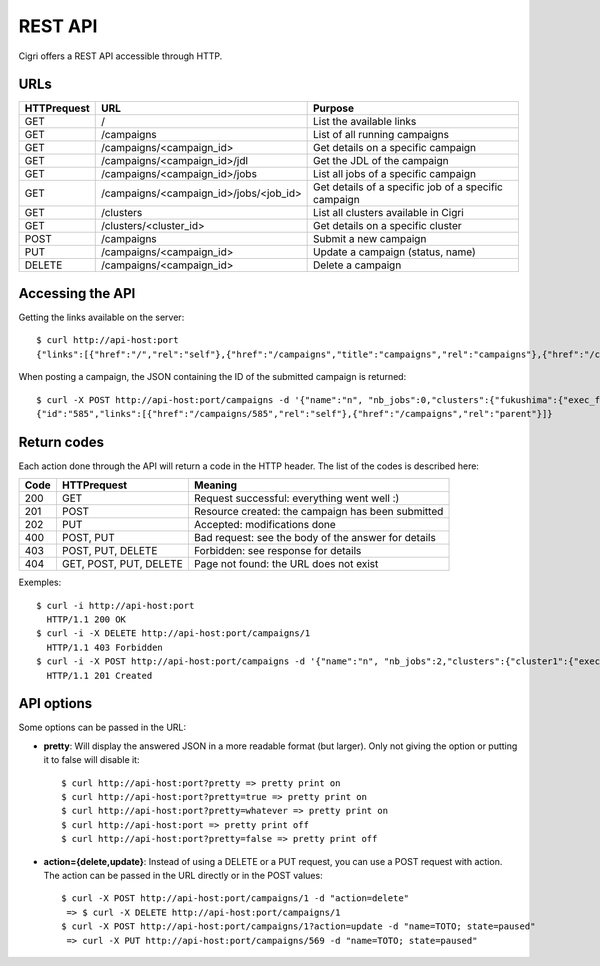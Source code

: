 .. -*- rst-mode -*-

REST API
========

Cigri offers a REST API accessible through HTTP.

URLs
----

=========== ======================================= ==========================================================
HTTPrequest URL                                     Purpose
=========== ======================================= ==========================================================
GET         /                                       List the available links
GET         /campaigns                              List of all running campaigns
GET         /campaigns/<campaign_id>                Get details on a specific campaign
GET         /campaigns/<campaign_id>/jdl            Get the JDL of the campaign
GET         /campaigns/<campaign_id>/jobs           List all jobs of a specific campaign
GET         /campaigns/<campaign_id>/jobs/<job_id>  Get details of a specific job of a specific campaign
GET         /clusters                               List all clusters available in Cigri
GET         /clusters/<cluster_id>                  Get details on a specific cluster
POST        /campaigns                              Submit a new campaign
PUT         /campaigns/<campaign_id>                Update a campaign (status, name)
DELETE      /campaigns/<campaign_id>                Delete a campaign
=========== ======================================= ==========================================================

Accessing the API
-----------------

Getting the links available on the server::

  $ curl http://api-host:port
  {"links":[{"href":"/","rel":"self"},{"href":"/campaigns","title":"campaigns","rel":"campaigns"},{"href":"/clusters","title":"clusters","rel":"clusters"}]}

When posting a campaign, the JSON containing the ID of the submitted campaign is returned::

  $ curl -X POST http://api-host:port/campaigns -d '{"name":"n", "nb_jobs":0,"clusters":{"fukushima":{"exec_file":""}}}'
  {"id":"585","links":[{"href":"/campaigns/585","rel":"self"},{"href":"/campaigns","rel":"parent"}]}

Return codes
------------

Each action done through the API will return a code in the HTTP header. The list of the codes is described here:

==== ======================= ====================================================
Code HTTPrequest             Meaning
==== ======================= ====================================================
200  GET                     Request successful: everything went well :)
201  POST                    Resource created: the campaign has been submitted
202  PUT                     Accepted: modifications done
400  POST, PUT               Bad request: see the body of the answer for details
403  POST, PUT, DELETE       Forbidden: see response for details
404  GET, POST, PUT, DELETE  Page not found: the URL does not exist
==== ======================= ====================================================

Exemples::

  $ curl -i http://api-host:port
    HTTP/1.1 200 OK 
  $ curl -i -X DELETE http://api-host:port/campaigns/1
    HTTP/1.1 403 Forbidden 
  $ curl -i -X POST http://api-host:port/campaigns -d '{"name":"n", "nb_jobs":2,"clusters":{"cluster1":{"exec_file":"toto.sh"}}}'
    HTTP/1.1 201 Created 

API options
-----------

Some options can be passed in the URL:

- **pretty**: Will display the answered JSON in a more readable format (but larger). Only not giving the option or putting it to false will disable it::

  $ curl http://api-host:port?pretty => pretty print on
  $ curl http://api-host:port?pretty=true => pretty print on
  $ curl http://api-host:port?pretty=whatever => pretty print on
  $ curl http://api-host:port => pretty print off
  $ curl http://api-host:port?pretty=false => pretty print off


- **action={delete,update}**: Instead of using a DELETE or a PUT request, you can use a POST request with action. The action can be passed in the URL directly or in the POST values::

   $ curl -X POST http://api-host:port/campaigns/1 -d "action=delete"
    => $ curl -X DELETE http://api-host:port/campaigns/1
   $ curl -X POST http://api-host:port/campaigns/1?action=update -d "name=TOTO; state=paused" 
    => curl -X PUT http://api-host:port/campaigns/569 -d "name=TOTO; state=paused"


.. Local Variables:
.. ispell-local-dictionary: "american"
.. mode: flyspell
.. End:
